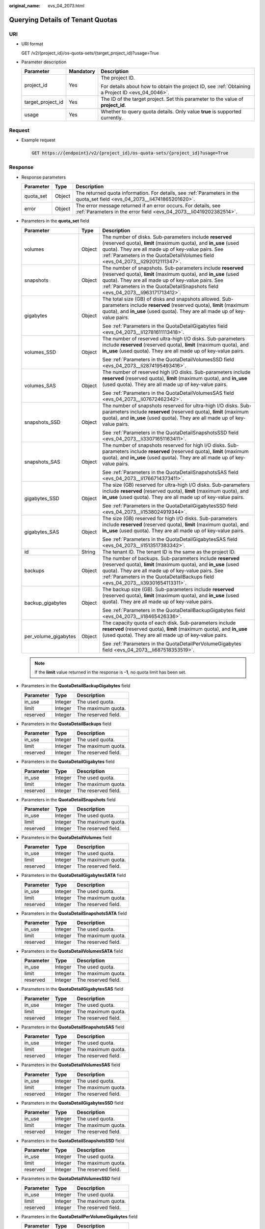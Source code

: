 :original_name: evs_04_2073.html

.. _evs_04_2073:

Querying Details of Tenant Quotas
=================================

URI
---

-  URI format

   GET /v2/{project_id}/os-quota-sets/{target_project_id}?usage=True

-  Parameter description

   +-----------------------+-----------------------+--------------------------------------------------------------------------------------------------+
   | Parameter             | Mandatory             | Description                                                                                      |
   +=======================+=======================+==================================================================================================+
   | project_id            | Yes                   | The project ID.                                                                                  |
   |                       |                       |                                                                                                  |
   |                       |                       | For details about how to obtain the project ID, see :ref:`Obtaining a Project ID <evs_04_0046>`. |
   +-----------------------+-----------------------+--------------------------------------------------------------------------------------------------+
   | target_project_id     | Yes                   | The ID of the target project. Set this parameter to the value of **project_id**.                 |
   +-----------------------+-----------------------+--------------------------------------------------------------------------------------------------+
   | usage                 | Yes                   | Whether to query quota details. Only value **true** is supported currently.                      |
   +-----------------------+-----------------------+--------------------------------------------------------------------------------------------------+

Request
-------

-  Example request

   .. code-block:: text

      GET https://{endpoint}/v2/{project_id}/os-quota-sets/{project_id}?usage=True

Response
--------

-  Response parameters

   +-----------+--------+--------------------------------------------------------------------------------------------------------------------------------------+
   | Parameter | Type   | Description                                                                                                                          |
   +===========+========+======================================================================================================================================+
   | quota_set | Object | The returned quota information. For details, see :ref:`Parameters in the quota_set field <evs_04_2073__li4741865201620>`.            |
   +-----------+--------+--------------------------------------------------------------------------------------------------------------------------------------+
   | error     | Object | The error message returned if an error occurs. For details, see :ref:`Parameters in the error field <evs_04_2073__li0419202382514>`. |
   +-----------+--------+--------------------------------------------------------------------------------------------------------------------------------------+

-  .. _evs_04_2073__li4741865201620:

   Parameters in the **quota_set** field

   +-----------------------+-----------------------+------------------------------------------------------------------------------------------------------------------------------------------------------------------------------------------------------------------------------------------------------------------------+
   | Parameter             | Type                  | Description                                                                                                                                                                                                                                                            |
   +=======================+=======================+========================================================================================================================================================================================================================================================================+
   | volumes               | Object                | The number of disks. Sub-parameters include **reserved** (reserved quota), **limit** (maximum quota), and **in_use** (used quota). They are all made up of key-value pairs. See :ref:`Parameters in the QuotaDetailVolumes field <evs_04_2073__li292012111347>`.       |
   +-----------------------+-----------------------+------------------------------------------------------------------------------------------------------------------------------------------------------------------------------------------------------------------------------------------------------------------------+
   | snapshots             | Object                | The number of snapshots. Sub-parameters include **reserved** (reserved quota), **limit** (maximum quota), and **in_use** (used quota). They are all made up of key-value pairs. See :ref:`Parameters in the QuotaDetailSnapshots field <evs_04_2073__li963171713412>`. |
   +-----------------------+-----------------------+------------------------------------------------------------------------------------------------------------------------------------------------------------------------------------------------------------------------------------------------------------------------+
   | gigabytes             | Object                | The total size (GB) of disks and snapshots allowed. Sub-parameters include **reserved** (reserved quota), **limit** (maximum quota), and **in_use** (used quota). They are all made up of key-value pairs.                                                             |
   |                       |                       |                                                                                                                                                                                                                                                                        |
   |                       |                       | See :ref:`Parameters in the QuotaDetailGigabytes field <evs_04_2073__li12781611113418>`.                                                                                                                                                                               |
   +-----------------------+-----------------------+------------------------------------------------------------------------------------------------------------------------------------------------------------------------------------------------------------------------------------------------------------------------+
   | volumes_SSD           | Object                | The number of reserved ultra-high I/O disks. Sub-parameters include **reserved** (reserved quota), **limit** (maximum quota), and **in_use** (used quota). They are all made up of key-value pairs.                                                                    |
   |                       |                       |                                                                                                                                                                                                                                                                        |
   |                       |                       | See :ref:`Parameters in the QuotaDetailVolumesSSD field <evs_04_2073__li2874195493416>`.                                                                                                                                                                               |
   +-----------------------+-----------------------+------------------------------------------------------------------------------------------------------------------------------------------------------------------------------------------------------------------------------------------------------------------------+
   | volumes_SAS           | Object                | The number of reserved high I/O disks. Sub-parameters include **reserved** (reserved quota), **limit** (maximum quota), and **in_use** (used quota). They are all made up of key-value pairs.                                                                          |
   |                       |                       |                                                                                                                                                                                                                                                                        |
   |                       |                       | See :ref:`Parameters in the QuotaDetailVolumesSAS field <evs_04_2073__li07672462342>`.                                                                                                                                                                                 |
   +-----------------------+-----------------------+------------------------------------------------------------------------------------------------------------------------------------------------------------------------------------------------------------------------------------------------------------------------+
   | snapshots_SSD         | Object                | The number of snapshots reserved for ultra-high I/O disks. Sub-parameters include **reserved** (reserved quota), **limit** (maximum quota), and **in_use** (used quota). They are all made up of key-value pairs.                                                      |
   |                       |                       |                                                                                                                                                                                                                                                                        |
   |                       |                       | See :ref:`Parameters in the QuotaDetailSnapshotsSSD field <evs_04_2073__li33071651163411>`.                                                                                                                                                                            |
   +-----------------------+-----------------------+------------------------------------------------------------------------------------------------------------------------------------------------------------------------------------------------------------------------------------------------------------------------+
   | snapshots_SAS         | Object                | The number of snapshots reserved for high I/O disks. Sub-parameters include **reserved** (reserved quota), **limit** (maximum quota), and **in_use** (used quota). They are all made up of key-value pairs.                                                            |
   |                       |                       |                                                                                                                                                                                                                                                                        |
   |                       |                       | See :ref:`Parameters in the QuotaDetailSnapshotsSAS field <evs_04_2073__li1766714373411>`.                                                                                                                                                                             |
   +-----------------------+-----------------------+------------------------------------------------------------------------------------------------------------------------------------------------------------------------------------------------------------------------------------------------------------------------+
   | gigabytes_SSD         | Object                | The size (GB) reserved for ultra-high I/O disks. Sub-parameters include **reserved** (reserved quota), **limit** (maximum quota), and **in_use** (used quota). They are all made up of key-value pairs.                                                                |
   |                       |                       |                                                                                                                                                                                                                                                                        |
   |                       |                       | See :ref:`Parameters in the QuotaDetailGigabytesSSD field <evs_04_2073__li1538024919344>`.                                                                                                                                                                             |
   +-----------------------+-----------------------+------------------------------------------------------------------------------------------------------------------------------------------------------------------------------------------------------------------------------------------------------------------------+
   | gigabytes_SAS         | Object                | The size (GB) reserved for high I/O disks. Sub-parameters include **reserved** (reserved quota), **limit** (maximum quota), and **in_use** (used quota). They are all made up of key-value pairs.                                                                      |
   |                       |                       |                                                                                                                                                                                                                                                                        |
   |                       |                       | See :ref:`Parameters in the QuotaDetailGigabytesSAS field <evs_04_2073__li1513517383342>`.                                                                                                                                                                             |
   +-----------------------+-----------------------+------------------------------------------------------------------------------------------------------------------------------------------------------------------------------------------------------------------------------------------------------------------------+
   | id                    | String                | The tenant ID. The tenant ID is the same as the project ID.                                                                                                                                                                                                            |
   +-----------------------+-----------------------+------------------------------------------------------------------------------------------------------------------------------------------------------------------------------------------------------------------------------------------------------------------------+
   | backups               | Object                | The number of backups. Sub-parameters include **reserved** (reserved quota), **limit** (maximum quota), and **in_use** (used quota). They are all made up of key-value pairs. See :ref:`Parameters in the QuotaDetailBackups field <evs_04_2073__li39301654113311>`.   |
   +-----------------------+-----------------------+------------------------------------------------------------------------------------------------------------------------------------------------------------------------------------------------------------------------------------------------------------------------+
   | backup_gigabytes      | Object                | The backup size (GB). Sub-parameters include **reserved** (reserved quota), **limit** (maximum quota), and **in_use** (used quota). They are all made up of key-value pairs.                                                                                           |
   |                       |                       |                                                                                                                                                                                                                                                                        |
   |                       |                       | See :ref:`Parameters in the QuotaDetailBackupGigabytes field <evs_04_2073__li18465426336>`.                                                                                                                                                                            |
   +-----------------------+-----------------------+------------------------------------------------------------------------------------------------------------------------------------------------------------------------------------------------------------------------------------------------------------------------+
   | per_volume_gigabytes  | Object                | The capacity quota of each disk. Sub-parameters include **reserved** (reserved quota), **limit** (maximum quota), and **in_use** (used quota). They are all made up of key-value pairs.                                                                                |
   |                       |                       |                                                                                                                                                                                                                                                                        |
   |                       |                       | See :ref:`Parameters in the QuotaDetailPerVolumeGigabytes field <evs_04_2073__li687518353519>`.                                                                                                                                                                        |
   +-----------------------+-----------------------+------------------------------------------------------------------------------------------------------------------------------------------------------------------------------------------------------------------------------------------------------------------------+

   .. note::

      If the **limit** value returned in the response is **-1**, no quota limit has been set.

-  .. _evs_04_2073__li18465426336:

   Parameters in the **QuotaDetailBackupGigabytes** field

   ========= ======= ===================
   Parameter Type    Description
   ========= ======= ===================
   in_use    Integer The used quota.
   limit     Integer The maximum quota.
   reserved  Integer The reserved field.
   ========= ======= ===================

-  .. _evs_04_2073__li39301654113311:

   Parameters in the **QuotaDetailBackups** field

   ========= ======= ===================
   Parameter Type    Description
   ========= ======= ===================
   in_use    Integer The used quota.
   limit     Integer The maximum quota.
   reserved  Integer The reserved field.
   ========= ======= ===================

-  .. _evs_04_2073__li12781611113418:

   Parameters in the **QuotaDetailGigabytes** field

   ========= ======= ===================
   Parameter Type    Description
   ========= ======= ===================
   in_use    Integer The used quota.
   limit     Integer The maximum quota.
   reserved  Integer The reserved field.
   ========= ======= ===================

-  .. _evs_04_2073__li963171713412:

   Parameters in the **QuotaDetailSnapshots** field

   ========= ======= ===================
   Parameter Type    Description
   ========= ======= ===================
   in_use    Integer The used quota.
   limit     Integer The maximum quota.
   reserved  Integer The reserved field.
   ========= ======= ===================

-  .. _evs_04_2073__li292012111347:

   Parameters in the **QuotaDetailVolumes** field

   ========= ======= ===================
   Parameter Type    Description
   ========= ======= ===================
   in_use    Integer The used quota.
   limit     Integer The maximum quota.
   reserved  Integer The reserved field.
   ========= ======= ===================

-  Parameters in the **QuotaDetailGigabytesSATA** field

   ========= ======= ===================
   Parameter Type    Description
   ========= ======= ===================
   in_use    Integer The used quota.
   limit     Integer The maximum quota.
   reserved  Integer The reserved field.
   ========= ======= ===================

-  Parameters in the **QuotaDetailSnapshotsSATA** field

   ========= ======= ===================
   Parameter Type    Description
   ========= ======= ===================
   in_use    Integer The used quota.
   limit     Integer The maximum quota.
   reserved  Integer The reserved field.
   ========= ======= ===================

-  Parameters in the **QuotaDetailVolumesSATA** field

   ========= ======= ===================
   Parameter Type    Description
   ========= ======= ===================
   in_use    Integer The used quota.
   limit     Integer The maximum quota.
   reserved  Integer The reserved field.
   ========= ======= ===================

-  .. _evs_04_2073__li1513517383342:

   Parameters in the **QuotaDetailGigabytesSAS** field

   ========= ======= ===================
   Parameter Type    Description
   ========= ======= ===================
   in_use    Integer The used quota.
   limit     Integer The maximum quota.
   reserved  Integer The reserved field.
   ========= ======= ===================

-  .. _evs_04_2073__li1766714373411:

   Parameters in the **QuotaDetailSnapshotsSAS** field

   ========= ======= ===================
   Parameter Type    Description
   ========= ======= ===================
   in_use    Integer The used quota.
   limit     Integer The maximum quota.
   reserved  Integer The reserved field.
   ========= ======= ===================

-  .. _evs_04_2073__li07672462342:

   Parameters in the **QuotaDetailVolumesSAS** field

   ========= ======= ===================
   Parameter Type    Description
   ========= ======= ===================
   in_use    Integer The used quota.
   limit     Integer The maximum quota.
   reserved  Integer The reserved field.
   ========= ======= ===================

-  .. _evs_04_2073__li1538024919344:

   Parameters in the **QuotaDetailGigabytesSSD** field

   ========= ======= ===================
   Parameter Type    Description
   ========= ======= ===================
   in_use    Integer The used quota.
   limit     Integer The maximum quota.
   reserved  Integer The reserved field.
   ========= ======= ===================

-  .. _evs_04_2073__li33071651163411:

   Parameters in the **QuotaDetailSnapshotsSSD** field

   ========= ======= ===================
   Parameter Type    Description
   ========= ======= ===================
   in_use    Integer The used quota.
   limit     Integer The maximum quota.
   reserved  Integer The reserved field.
   ========= ======= ===================

-  .. _evs_04_2073__li2874195493416:

   Parameters in the **QuotaDetailVolumesSSD** field

   ========= ======= ===================
   Parameter Type    Description
   ========= ======= ===================
   in_use    Integer The used quota.
   limit     Integer The maximum quota.
   reserved  Integer The reserved field.
   ========= ======= ===================

-  .. _evs_04_2073__li687518353519:

   Parameters in the **QuotaDetailPerVolumeGigabytes** field

   ========= ======= ===================
   Parameter Type    Description
   ========= ======= ===================
   in_use    Integer The used quota.
   limit     Integer The maximum quota.
   reserved  Integer The reserved field.
   ========= ======= ===================

-  .. _evs_04_2073__li0419202382514:

   Parameters in the **error** field

   +-----------------------+-----------------------+-------------------------------------------------------------------------+
   | Parameter             | Type                  | Description                                                             |
   +=======================+=======================+=========================================================================+
   | message               | String                | The error message returned if an error occurs.                          |
   +-----------------------+-----------------------+-------------------------------------------------------------------------+
   | code                  | String                | The error code returned if an error occurs.                             |
   |                       |                       |                                                                         |
   |                       |                       | For details about the error code, see :ref:`Error Codes <evs_04_0038>`. |
   +-----------------------+-----------------------+-------------------------------------------------------------------------+

-  Example response

   .. code-block::

      {
          "quota_set": {
              "gigabytes_SAS": {
                  "reserved": 0,
                  "limit": -1,
                  "in_use": 21
              },
              "gigabytes": {
                  "reserved": 0,
                  "limit": 42790,
                  "in_use": 2792
              },
              "backup_gigabytes": {
                  "reserved": 0,
                  "limit": 5120,
                  "in_use": 51
              },
              "snapshots_SAS": {
                  "reserved": 0,
                  "limit": -1,
                  "in_use": 0
              },
              "volumes_SSD": {
                  "reserved": 0,
                  "limit": -1,
                  "in_use": 28
              },
              "snapshots": {
                  "reserved": 0,
                  "limit": 10,
                  "in_use": 6
              },
              "id": "cd631140887d4b6e9c786b67a6dd4c02",
              "volumes_SAS": {
                  "reserved": 0,
                  "limit": -1,
                  "in_use": 2
              },
              "snapshots_SSD": {
                  "reserved": 0,
                  "limit": -1,
                  "in_use": 0
              },
              "volumes": {
                  "reserved": 0,
                  "limit": -1,
                  "in_use": 108
              },
              "backups": {
                  "reserved": 0,
                  "limit": 100,
                  "in_use": 10
              },
              "gigabytes_SSD": {
                  "reserved": 0,
                  "limit": -1,
                  "in_use": 1085
              }

          }
      }

   or

   .. code-block::

      {
          "error": {
              "message": "XXXX",
              "code": "XXX"
          }
      }

   In the preceding example, **error** indicates a general error, for example, **badrequest** or **itemNotFound**. An example is provided as follows:

   .. code-block::

      {
          "badrequest": {
              "message": "XXXX",
              "code": "XXX"
          }
      }

Status Codes
------------

-  Normal

   200

Error Codes
-----------

For details, see :ref:`Error Codes <evs_04_0038>`.
